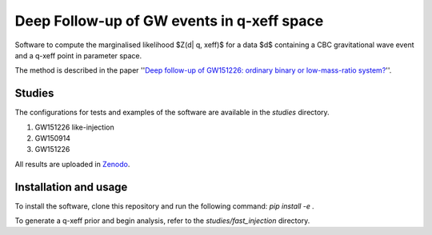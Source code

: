 Deep Follow-up of GW events in q-xeff space
===========================================

Software to compute the marginalised likelihood $Z(d| q, xeff)$ for a data $d$
containing a CBC gravitational wave event and a q-xeff point in parameter space.

The method is described in the paper
''`Deep follow-up of GW151226: ordinary binary or low-mass-ratio system? <https://arxiv.org/abs/2203.13406>`_''.


Studies
-------

The configurations for tests and examples of the software are available in the `studies` directory.

1. GW151226 like-injection

2. GW150914

3. GW151226

All results are uploaded in `Zenodo`_.

.. _Zenodo: https://zenodo.org/record/6975894
.. _Deep follow-up of GW151226: ordinary binary or low-mass-ratio system?


Installation and usage
----------------------

To install the software, clone this repository and run the following command:
`pip install -e .`

To generate a q-xeff prior and begin analysis, refer to the `studies/fast_injection` directory.
